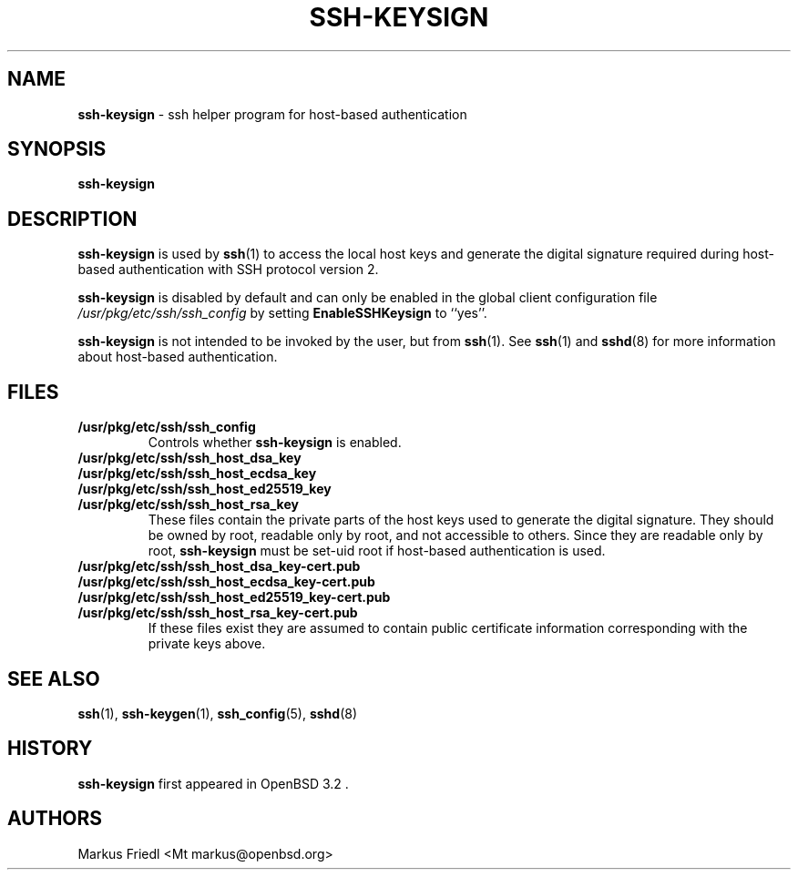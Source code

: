 .TH SSH-KEYSIGN 8 "December 7 2013 " ""
.SH NAME
\fBssh-keysign\fP
\- ssh helper program for host-based authentication
.SH SYNOPSIS
.br
\fBssh-keysign\fP
.SH DESCRIPTION
\fBssh-keysign\fP
is used by
\fBssh\fP(1)
to access the local host keys and generate the digital signature
required during host-based authentication with SSH protocol version 2.

\fBssh-keysign\fP
is disabled by default and can only be enabled in the
global client configuration file
\fI/usr/pkg/etc/ssh/ssh_config\fP
by setting
\fBEnableSSHKeysign\fP
to
``yes''.

\fBssh-keysign\fP
is not intended to be invoked by the user, but from
\fBssh\fP(1).
See
\fBssh\fP(1)
and
\fBsshd\fP(8)
for more information about host-based authentication.
.SH FILES
.TP
.B /usr/pkg/etc/ssh/ssh_config
Controls whether
\fBssh-keysign\fP
is enabled.

.TP
.B /usr/pkg/etc/ssh/ssh_host_dsa_key
.TP
.B /usr/pkg/etc/ssh/ssh_host_ecdsa_key
.TP
.B /usr/pkg/etc/ssh/ssh_host_ed25519_key
.TP
.B /usr/pkg/etc/ssh/ssh_host_rsa_key
These files contain the private parts of the host keys used to
generate the digital signature.
They should be owned by root, readable only by root, and not
accessible to others.
Since they are readable only by root,
\fBssh-keysign\fP
must be set-uid root if host-based authentication is used.

.TP
.B /usr/pkg/etc/ssh/ssh_host_dsa_key-cert.pub
.TP
.B /usr/pkg/etc/ssh/ssh_host_ecdsa_key-cert.pub
.TP
.B /usr/pkg/etc/ssh/ssh_host_ed25519_key-cert.pub
.TP
.B /usr/pkg/etc/ssh/ssh_host_rsa_key-cert.pub
If these files exist they are assumed to contain public certificate
information corresponding with the private keys above.
.SH SEE ALSO
\fBssh\fP(1),
\fBssh-keygen\fP(1),
\fBssh_config\fP(5),
\fBsshd\fP(8)
.SH HISTORY
\fBssh-keysign\fP
first appeared in
OpenBSD 3.2 .
.SH AUTHORS

Markus Friedl <Mt markus@openbsd.org>

